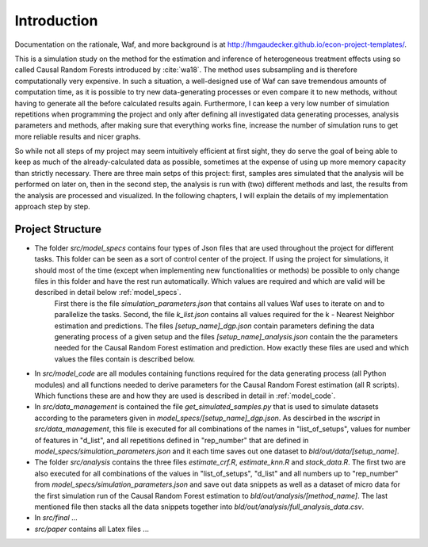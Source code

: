 .. _introduction:


************
Introduction
************

Documentation on the rationale, Waf, and more background is at http://hmgaudecker.github.io/econ-project-templates/.

This is a simulation study on the method for the estimation and inference of heterogeneous treatment effects using so called Causal Random Forests introduced by :cite:`wa18`.
The method uses subsampling and is therefore computationally very expensive. In such a situation, a well-designed use of Waf can save tremendous amounts of computation time, as it is possible to try new data-generating processes or even compare it to new methods, without having to generate all the before calculated results again. Furthermore, I can keep a very low number of simulation repetitions when programming the project and only after defining all investigated data generating processes, analysis parameters and methods, after making sure that everything works fine, increase the number of simulation runs to get more reliable results and nicer graphs.  

So while not all steps of my project may seem intuitively efficient at first sight, they do serve the goal of being able to keep as much of the already-calculated data as possible, sometimes at the expense of using up more memory capacity than strictly necessary. There are three main setps of this project: first, samples ares simulated that the analysis will be performed on later on, then in the second step, the analysis is run with (two) different methods and last, the results from the analysis are processed and visualized. In the following chapters, I will explain the details of my implementation approach step by step.

.. _project_structure:

Project Structure
=================

* The folder *src/model_specs* contains four types of Json files that are used throughout the project for different tasks. This folder can be seen as a sort of control center of the project. If using the project for simulations, it should most of the time (except when implementing new functionalities or methods) be possible to only change files in this folder and have the rest run automatically. Which values are required and which are valid will be described in detail below :ref:`model_specs`.
	First there is the file *simulation_parameters.json* that contains all values Waf uses to iterate on and to parallelize the tasks. Second, the file *k_list.json* contains all values required for the k - Nearest Neighbor estimation and predictions. The files *[setup_name]_dgp.json* contain parameters defining the data generating process of a given setup and the files *[setup_name]_analysis.json* contain the the parameters needed for the Causal Random Forest estimation and prediction. How exactly these files are used and which values the files contain is described below. 

* In *src/model_code* are all modules containing functions required for the data generating process (all Python modules) and all functions needed to derive parameters for the Causal Random Forest estimation (all R scripts). Which functions these are and how they are used is described in detail in :ref:`model_code`.

* In *src/data_management* is contained the file *get_simulated_samples.py* that is used to simulate datasets according to the parameters given in *model_specs/[setup_name]_dgp.json*. As descirbed in the *wscript* in *src/data_management*, this file is executed for all combinations of the names in "list_of_setups", values for number of features in "d_list", and all repetitions defined in "rep_number" that are defined in *model_specs/simulation_parameters.json* and it each time saves out one dataset to *bld/out/data/[setup_name]*. 

* The folder *src/analysis* contains the three files *estimate_crf.R*, *estimate_knn.R* and *stack_data.R*. The first two are also executed for all combinations of the values in "list_of_setups", "d_list" and all numbers up to "rep_number" from *model_specs/simulation_parameters.json* and save out data snippets as well as a dataset of micro data for the first simulation run of the Causal Random Forest estimation to *bld/out/analysis/[method_name]*. The last mentioned file then stacks all the data snippets together into *bld/out/analysis/full_analysis_data.csv*. 

* In *src/final* ...

* *src/paper* contains all Latex files ...

